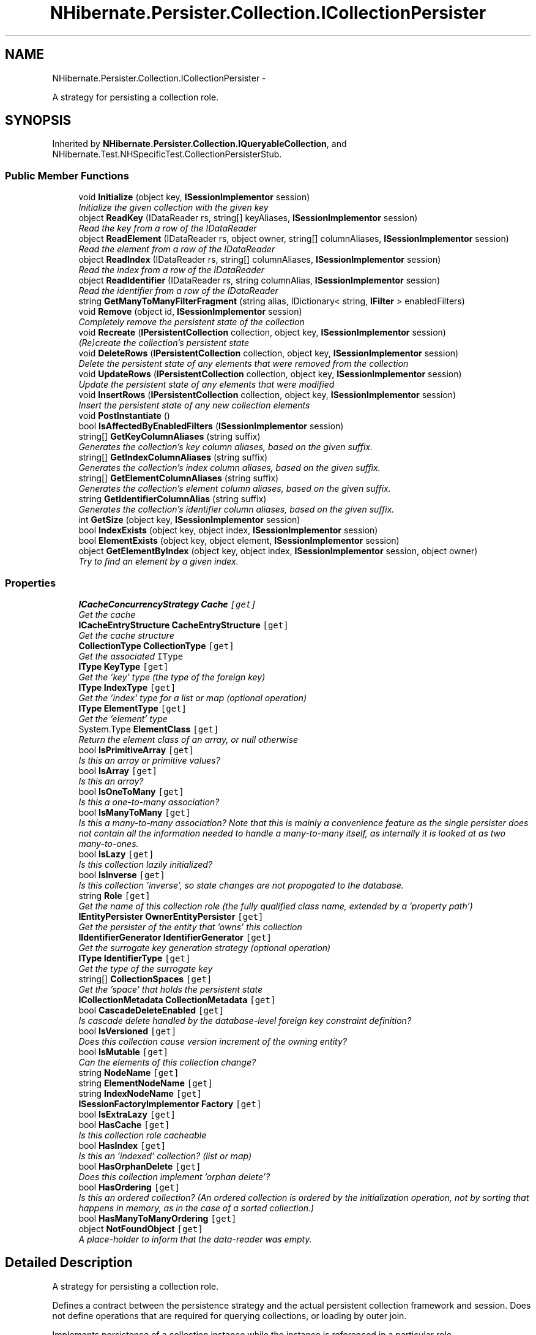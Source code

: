 .TH "NHibernate.Persister.Collection.ICollectionPersister" 3 "Fri Jul 5 2013" "Version 1.0" "HSA.InfoSys" \" -*- nroff -*-
.ad l
.nh
.SH NAME
NHibernate.Persister.Collection.ICollectionPersister \- 
.PP
A strategy for persisting a collection role\&.  

.SH SYNOPSIS
.br
.PP
.PP
Inherited by \fBNHibernate\&.Persister\&.Collection\&.IQueryableCollection\fP, and NHibernate\&.Test\&.NHSpecificTest\&.CollectionPersisterStub\&.
.SS "Public Member Functions"

.in +1c
.ti -1c
.RI "void \fBInitialize\fP (object key, \fBISessionImplementor\fP session)"
.br
.RI "\fIInitialize the given collection with the given key \fP"
.ti -1c
.RI "object \fBReadKey\fP (IDataReader rs, string[] keyAliases, \fBISessionImplementor\fP session)"
.br
.RI "\fIRead the key from a row of the IDataReader \fP"
.ti -1c
.RI "object \fBReadElement\fP (IDataReader rs, object owner, string[] columnAliases, \fBISessionImplementor\fP session)"
.br
.RI "\fIRead the element from a row of the IDataReader \fP"
.ti -1c
.RI "object \fBReadIndex\fP (IDataReader rs, string[] columnAliases, \fBISessionImplementor\fP session)"
.br
.RI "\fIRead the index from a row of the IDataReader \fP"
.ti -1c
.RI "object \fBReadIdentifier\fP (IDataReader rs, string columnAlias, \fBISessionImplementor\fP session)"
.br
.RI "\fIRead the identifier from a row of the IDataReader \fP"
.ti -1c
.RI "string \fBGetManyToManyFilterFragment\fP (string alias, IDictionary< string, \fBIFilter\fP > enabledFilters)"
.br
.ti -1c
.RI "void \fBRemove\fP (object id, \fBISessionImplementor\fP session)"
.br
.RI "\fICompletely remove the persistent state of the collection \fP"
.ti -1c
.RI "void \fBRecreate\fP (\fBIPersistentCollection\fP collection, object key, \fBISessionImplementor\fP session)"
.br
.RI "\fI(Re)create the collection's persistent state \fP"
.ti -1c
.RI "void \fBDeleteRows\fP (\fBIPersistentCollection\fP collection, object key, \fBISessionImplementor\fP session)"
.br
.RI "\fIDelete the persistent state of any elements that were removed from the collection \fP"
.ti -1c
.RI "void \fBUpdateRows\fP (\fBIPersistentCollection\fP collection, object key, \fBISessionImplementor\fP session)"
.br
.RI "\fIUpdate the persistent state of any elements that were modified \fP"
.ti -1c
.RI "void \fBInsertRows\fP (\fBIPersistentCollection\fP collection, object key, \fBISessionImplementor\fP session)"
.br
.RI "\fIInsert the persistent state of any new collection elements \fP"
.ti -1c
.RI "void \fBPostInstantiate\fP ()"
.br
.ti -1c
.RI "bool \fBIsAffectedByEnabledFilters\fP (\fBISessionImplementor\fP session)"
.br
.ti -1c
.RI "string[] \fBGetKeyColumnAliases\fP (string suffix)"
.br
.RI "\fIGenerates the collection's key column aliases, based on the given suffix\&. \fP"
.ti -1c
.RI "string[] \fBGetIndexColumnAliases\fP (string suffix)"
.br
.RI "\fIGenerates the collection's index column aliases, based on the given suffix\&. \fP"
.ti -1c
.RI "string[] \fBGetElementColumnAliases\fP (string suffix)"
.br
.RI "\fIGenerates the collection's element column aliases, based on the given suffix\&. \fP"
.ti -1c
.RI "string \fBGetIdentifierColumnAlias\fP (string suffix)"
.br
.RI "\fIGenerates the collection's identifier column aliases, based on the given suffix\&. \fP"
.ti -1c
.RI "int \fBGetSize\fP (object key, \fBISessionImplementor\fP session)"
.br
.ti -1c
.RI "bool \fBIndexExists\fP (object key, object index, \fBISessionImplementor\fP session)"
.br
.ti -1c
.RI "bool \fBElementExists\fP (object key, object element, \fBISessionImplementor\fP session)"
.br
.ti -1c
.RI "object \fBGetElementByIndex\fP (object key, object index, \fBISessionImplementor\fP session, object owner)"
.br
.RI "\fITry to find an element by a given index\&. \fP"
.in -1c
.SS "Properties"

.in +1c
.ti -1c
.RI "\fBICacheConcurrencyStrategy\fP \fBCache\fP\fC [get]\fP"
.br
.RI "\fIGet the cache \fP"
.ti -1c
.RI "\fBICacheEntryStructure\fP \fBCacheEntryStructure\fP\fC [get]\fP"
.br
.RI "\fIGet the cache structure\fP"
.ti -1c
.RI "\fBCollectionType\fP \fBCollectionType\fP\fC [get]\fP"
.br
.RI "\fIGet the associated \fCIType\fP \fP"
.ti -1c
.RI "\fBIType\fP \fBKeyType\fP\fC [get]\fP"
.br
.RI "\fIGet the 'key' type (the type of the foreign key) \fP"
.ti -1c
.RI "\fBIType\fP \fBIndexType\fP\fC [get]\fP"
.br
.RI "\fIGet the 'index' type for a list or map (optional operation) \fP"
.ti -1c
.RI "\fBIType\fP \fBElementType\fP\fC [get]\fP"
.br
.RI "\fIGet the 'element' type \fP"
.ti -1c
.RI "System\&.Type \fBElementClass\fP\fC [get]\fP"
.br
.RI "\fIReturn the element class of an array, or null otherwise \fP"
.ti -1c
.RI "bool \fBIsPrimitiveArray\fP\fC [get]\fP"
.br
.RI "\fIIs this an array or primitive values? \fP"
.ti -1c
.RI "bool \fBIsArray\fP\fC [get]\fP"
.br
.RI "\fIIs this an array? \fP"
.ti -1c
.RI "bool \fBIsOneToMany\fP\fC [get]\fP"
.br
.RI "\fIIs this a one-to-many association?\fP"
.ti -1c
.RI "bool \fBIsManyToMany\fP\fC [get]\fP"
.br
.RI "\fIIs this a many-to-many association? Note that this is mainly a convenience feature as the single persister does not contain all the information needed to handle a many-to-many itself, as internally it is looked at as two many-to-ones\&. \fP"
.ti -1c
.RI "bool \fBIsLazy\fP\fC [get]\fP"
.br
.RI "\fIIs this collection lazily initialized? \fP"
.ti -1c
.RI "bool \fBIsInverse\fP\fC [get]\fP"
.br
.RI "\fIIs this collection 'inverse', so state changes are not propogated to the database\&. \fP"
.ti -1c
.RI "string \fBRole\fP\fC [get]\fP"
.br
.RI "\fIGet the name of this collection role (the fully qualified class name, extended by a 'property path') \fP"
.ti -1c
.RI "\fBIEntityPersister\fP \fBOwnerEntityPersister\fP\fC [get]\fP"
.br
.RI "\fIGet the persister of the entity that 'owns' this collection\fP"
.ti -1c
.RI "\fBIIdentifierGenerator\fP \fBIdentifierGenerator\fP\fC [get]\fP"
.br
.RI "\fIGet the surrogate key generation strategy (optional operation) \fP"
.ti -1c
.RI "\fBIType\fP \fBIdentifierType\fP\fC [get]\fP"
.br
.RI "\fIGet the type of the surrogate key \fP"
.ti -1c
.RI "string[] \fBCollectionSpaces\fP\fC [get]\fP"
.br
.RI "\fIGet the 'space' that holds the persistent state\fP"
.ti -1c
.RI "\fBICollectionMetadata\fP \fBCollectionMetadata\fP\fC [get]\fP"
.br
.ti -1c
.RI "bool \fBCascadeDeleteEnabled\fP\fC [get]\fP"
.br
.RI "\fIIs cascade delete handled by the database-level foreign key constraint definition? \fP"
.ti -1c
.RI "bool \fBIsVersioned\fP\fC [get]\fP"
.br
.RI "\fIDoes this collection cause version increment of the owning entity? \fP"
.ti -1c
.RI "bool \fBIsMutable\fP\fC [get]\fP"
.br
.RI "\fICan the elements of this collection change?\fP"
.ti -1c
.RI "string \fBNodeName\fP\fC [get]\fP"
.br
.ti -1c
.RI "string \fBElementNodeName\fP\fC [get]\fP"
.br
.ti -1c
.RI "string \fBIndexNodeName\fP\fC [get]\fP"
.br
.ti -1c
.RI "\fBISessionFactoryImplementor\fP \fBFactory\fP\fC [get]\fP"
.br
.ti -1c
.RI "bool \fBIsExtraLazy\fP\fC [get]\fP"
.br
.ti -1c
.RI "bool \fBHasCache\fP\fC [get]\fP"
.br
.RI "\fIIs this collection role cacheable \fP"
.ti -1c
.RI "bool \fBHasIndex\fP\fC [get]\fP"
.br
.RI "\fIIs this an 'indexed' collection? (list or map) \fP"
.ti -1c
.RI "bool \fBHasOrphanDelete\fP\fC [get]\fP"
.br
.RI "\fIDoes this collection implement 'orphan delete'? \fP"
.ti -1c
.RI "bool \fBHasOrdering\fP\fC [get]\fP"
.br
.RI "\fIIs this an ordered collection? (An ordered collection is ordered by the initialization operation, not by sorting that happens in memory, as in the case of a sorted collection\&.) \fP"
.ti -1c
.RI "bool \fBHasManyToManyOrdering\fP\fC [get]\fP"
.br
.ti -1c
.RI "object \fBNotFoundObject\fP\fC [get]\fP"
.br
.RI "\fIA place-holder to inform that the data-reader was empty\&. \fP"
.in -1c
.SH "Detailed Description"
.PP 
A strategy for persisting a collection role\&. 

Defines a contract between the persistence strategy and the actual persistent collection framework and session\&. Does not define operations that are required for querying collections, or loading by outer join\&. 
.PP
Implements persistence of a collection instance while the instance is referenced in a particular role\&. 
.PP
This class is highly coupled to the IPersistentCollection hierarchy, since double dispatch is used to load and update collection elements\&. 
.PP
May be considered an immutable view of the mapping object 
.PP
Definition at line 30 of file ICollectionPersister\&.cs\&.
.SH "Member Function Documentation"
.PP 
.SS "void NHibernate\&.Persister\&.Collection\&.ICollectionPersister\&.DeleteRows (\fBIPersistentCollection\fPcollection, objectkey, \fBISessionImplementor\fPsession)"

.PP
Delete the persistent state of any elements that were removed from the collection 
.PP
\fBParameters:\fP
.RS 4
\fIcollection\fP 
.br
\fIkey\fP 
.br
\fIsession\fP 
.RE
.PP

.PP
Implemented in \fBNHibernate\&.Persister\&.Collection\&.AbstractCollectionPersister\fP\&.
.SS "object NHibernate\&.Persister\&.Collection\&.ICollectionPersister\&.GetElementByIndex (objectkey, objectindex, \fBISessionImplementor\fPsession, objectowner)"

.PP
Try to find an element by a given index\&. 
.PP
\fBParameters:\fP
.RS 4
\fIkey\fP The key of the collection (collection-owner identifier)
.br
\fIindex\fP The given index\&.
.br
\fIsession\fP The active \fBISession\fP\&.
.br
\fIowner\fP The owner of the collection\&.
.RE
.PP
\fBReturns:\fP
.RS 4
The value of the element where available; otherwise \fBNotFoundObject\fP\&.
.RE
.PP

.PP
Implemented in \fBNHibernate\&.Persister\&.Collection\&.AbstractCollectionPersister\fP, and \fBNHibernate\&.Persister\&.Collection\&.OneToManyPersister\fP\&.
.SS "string [] NHibernate\&.Persister\&.Collection\&.ICollectionPersister\&.GetElementColumnAliases (stringsuffix)"

.PP
Generates the collection's element column aliases, based on the given suffix\&. 
.PP
\fBParameters:\fP
.RS 4
\fIsuffix\fP The suffix to use in the element column alias generation\&.
.RE
.PP
\fBReturns:\fP
.RS 4
The element column aliases\&.
.RE
.PP

.PP
Implemented in \fBNHibernate\&.Persister\&.Collection\&.AbstractCollectionPersister\fP\&.
.SS "string NHibernate\&.Persister\&.Collection\&.ICollectionPersister\&.GetIdentifierColumnAlias (stringsuffix)"

.PP
Generates the collection's identifier column aliases, based on the given suffix\&. 
.PP
\fBParameters:\fP
.RS 4
\fIsuffix\fP The suffix to use in the identifier column alias generation\&.
.RE
.PP
\fBReturns:\fP
.RS 4
The identifier column aliases\&.
.RE
.PP

.PP
Implemented in \fBNHibernate\&.Persister\&.Collection\&.AbstractCollectionPersister\fP\&.
.SS "string [] NHibernate\&.Persister\&.Collection\&.ICollectionPersister\&.GetIndexColumnAliases (stringsuffix)"

.PP
Generates the collection's index column aliases, based on the given suffix\&. 
.PP
\fBParameters:\fP
.RS 4
\fIsuffix\fP The suffix to use in the index column alias generation\&.
.RE
.PP
\fBReturns:\fP
.RS 4
The index column aliases, or null if not indexed\&.
.RE
.PP

.PP
Implemented in \fBNHibernate\&.Persister\&.Collection\&.AbstractCollectionPersister\fP\&.
.SS "string [] NHibernate\&.Persister\&.Collection\&.ICollectionPersister\&.GetKeyColumnAliases (stringsuffix)"

.PP
Generates the collection's key column aliases, based on the given suffix\&. 
.PP
\fBParameters:\fP
.RS 4
\fIsuffix\fP The suffix to use in the key column alias generation\&.
.RE
.PP
\fBReturns:\fP
.RS 4
The key column aliases\&.
.RE
.PP

.PP
Implemented in \fBNHibernate\&.Persister\&.Collection\&.AbstractCollectionPersister\fP\&.
.SS "void NHibernate\&.Persister\&.Collection\&.ICollectionPersister\&.Initialize (objectkey, \fBISessionImplementor\fPsession)"

.PP
Initialize the given collection with the given key 
.PP
\fBParameters:\fP
.RS 4
\fIkey\fP 
.br
\fIsession\fP 
.RE
.PP

.PP
Implemented in \fBNHibernate\&.Persister\&.Collection\&.AbstractCollectionPersister\fP\&.
.SS "void NHibernate\&.Persister\&.Collection\&.ICollectionPersister\&.InsertRows (\fBIPersistentCollection\fPcollection, objectkey, \fBISessionImplementor\fPsession)"

.PP
Insert the persistent state of any new collection elements 
.PP
\fBParameters:\fP
.RS 4
\fIcollection\fP 
.br
\fIkey\fP 
.br
\fIsession\fP 
.RE
.PP

.PP
Implemented in \fBNHibernate\&.Persister\&.Collection\&.AbstractCollectionPersister\fP\&.
.SS "object NHibernate\&.Persister\&.Collection\&.ICollectionPersister\&.ReadElement (IDataReaderrs, objectowner, string[]columnAliases, \fBISessionImplementor\fPsession)"

.PP
Read the element from a row of the IDataReader 
.PP
Implemented in \fBNHibernate\&.Persister\&.Collection\&.AbstractCollectionPersister\fP\&.
.SS "object NHibernate\&.Persister\&.Collection\&.ICollectionPersister\&.ReadIdentifier (IDataReaderrs, stringcolumnAlias, \fBISessionImplementor\fPsession)"

.PP
Read the identifier from a row of the IDataReader 
.PP
Implemented in \fBNHibernate\&.Persister\&.Collection\&.AbstractCollectionPersister\fP\&.
.SS "object NHibernate\&.Persister\&.Collection\&.ICollectionPersister\&.ReadIndex (IDataReaderrs, string[]columnAliases, \fBISessionImplementor\fPsession)"

.PP
Read the index from a row of the IDataReader 
.PP
Implemented in \fBNHibernate\&.Persister\&.Collection\&.AbstractCollectionPersister\fP\&.
.SS "object NHibernate\&.Persister\&.Collection\&.ICollectionPersister\&.ReadKey (IDataReaderrs, string[]keyAliases, \fBISessionImplementor\fPsession)"

.PP
Read the key from a row of the IDataReader 
.PP
Implemented in \fBNHibernate\&.Persister\&.Collection\&.AbstractCollectionPersister\fP\&.
.SS "void NHibernate\&.Persister\&.Collection\&.ICollectionPersister\&.Recreate (\fBIPersistentCollection\fPcollection, objectkey, \fBISessionImplementor\fPsession)"

.PP
(Re)create the collection's persistent state 
.PP
\fBParameters:\fP
.RS 4
\fIcollection\fP 
.br
\fIkey\fP 
.br
\fIsession\fP 
.RE
.PP

.PP
Implemented in \fBNHibernate\&.Persister\&.Collection\&.AbstractCollectionPersister\fP\&.
.SS "void NHibernate\&.Persister\&.Collection\&.ICollectionPersister\&.Remove (objectid, \fBISessionImplementor\fPsession)"

.PP
Completely remove the persistent state of the collection 
.PP
\fBParameters:\fP
.RS 4
\fIid\fP 
.br
\fIsession\fP 
.RE
.PP

.PP
Implemented in \fBNHibernate\&.Persister\&.Collection\&.AbstractCollectionPersister\fP\&.
.SS "void NHibernate\&.Persister\&.Collection\&.ICollectionPersister\&.UpdateRows (\fBIPersistentCollection\fPcollection, objectkey, \fBISessionImplementor\fPsession)"

.PP
Update the persistent state of any elements that were modified 
.PP
\fBParameters:\fP
.RS 4
\fIcollection\fP 
.br
\fIkey\fP 
.br
\fIsession\fP 
.RE
.PP

.PP
Implemented in \fBNHibernate\&.Persister\&.Collection\&.AbstractCollectionPersister\fP\&.
.SH "Property Documentation"
.PP 
.SS "\fBICacheConcurrencyStrategy\fP NHibernate\&.Persister\&.Collection\&.ICollectionPersister\&.Cache\fC [get]\fP"

.PP
Get the cache 
.PP
Definition at line 35 of file ICollectionPersister\&.cs\&.
.SS "\fBICacheEntryStructure\fP NHibernate\&.Persister\&.Collection\&.ICollectionPersister\&.CacheEntryStructure\fC [get]\fP"

.PP
Get the cache structure
.PP
Definition at line 38 of file ICollectionPersister\&.cs\&.
.SS "bool NHibernate\&.Persister\&.Collection\&.ICollectionPersister\&.CascadeDeleteEnabled\fC [get]\fP"

.PP
Is cascade delete handled by the database-level foreign key constraint definition? 
.PP
Definition at line 123 of file ICollectionPersister\&.cs\&.
.SS "string [] NHibernate\&.Persister\&.Collection\&.ICollectionPersister\&.CollectionSpaces\fC [get]\fP"

.PP
Get the 'space' that holds the persistent state
.PP
Definition at line 115 of file ICollectionPersister\&.cs\&.
.SS "\fBCollectionType\fP NHibernate\&.Persister\&.Collection\&.ICollectionPersister\&.CollectionType\fC [get]\fP"

.PP
Get the associated \fCIType\fP 
.PP
Definition at line 43 of file ICollectionPersister\&.cs\&.
.SS "System\&.Type NHibernate\&.Persister\&.Collection\&.ICollectionPersister\&.ElementClass\fC [get]\fP"

.PP
Return the element class of an array, or null otherwise 
.PP
Definition at line 63 of file ICollectionPersister\&.cs\&.
.SS "\fBIType\fP NHibernate\&.Persister\&.Collection\&.ICollectionPersister\&.ElementType\fC [get]\fP"

.PP
Get the 'element' type 
.PP
Definition at line 58 of file ICollectionPersister\&.cs\&.
.SS "bool NHibernate\&.Persister\&.Collection\&.ICollectionPersister\&.HasCache\fC [get]\fP"

.PP
Is this collection role cacheable 
.PP
Definition at line 152 of file ICollectionPersister\&.cs\&.
.SS "bool NHibernate\&.Persister\&.Collection\&.ICollectionPersister\&.HasIndex\fC [get]\fP"

.PP
Is this an 'indexed' collection? (list or map) 
.PP
Definition at line 182 of file ICollectionPersister\&.cs\&.
.SS "bool NHibernate\&.Persister\&.Collection\&.ICollectionPersister\&.HasOrdering\fC [get]\fP"

.PP
Is this an ordered collection? (An ordered collection is ordered by the initialization operation, not by sorting that happens in memory, as in the case of a sorted collection\&.) 
.PP
Definition at line 233 of file ICollectionPersister\&.cs\&.
.SS "bool NHibernate\&.Persister\&.Collection\&.ICollectionPersister\&.HasOrphanDelete\fC [get]\fP"

.PP
Does this collection implement 'orphan delete'? 
.PP
Definition at line 226 of file ICollectionPersister\&.cs\&.
.SS "\fBIIdentifierGenerator\fP NHibernate\&.Persister\&.Collection\&.ICollectionPersister\&.IdentifierGenerator\fC [get]\fP"

.PP
Get the surrogate key generation strategy (optional operation) 
.PP
Definition at line 107 of file ICollectionPersister\&.cs\&.
.SS "\fBIType\fP NHibernate\&.Persister\&.Collection\&.ICollectionPersister\&.IdentifierType\fC [get]\fP"

.PP
Get the type of the surrogate key 
.PP
Definition at line 112 of file ICollectionPersister\&.cs\&.
.SS "\fBIType\fP NHibernate\&.Persister\&.Collection\&.ICollectionPersister\&.IndexType\fC [get]\fP"

.PP
Get the 'index' type for a list or map (optional operation) 
.PP
Definition at line 53 of file ICollectionPersister\&.cs\&.
.SS "bool NHibernate\&.Persister\&.Collection\&.ICollectionPersister\&.IsArray\fC [get]\fP"

.PP
Is this an array? 
.PP
Definition at line 73 of file ICollectionPersister\&.cs\&.
.SS "bool NHibernate\&.Persister\&.Collection\&.ICollectionPersister\&.IsInverse\fC [get]\fP"

.PP
Is this collection 'inverse', so state changes are not propogated to the database\&. 
.PP
Definition at line 94 of file ICollectionPersister\&.cs\&.
.SS "bool NHibernate\&.Persister\&.Collection\&.ICollectionPersister\&.IsLazy\fC [get]\fP"

.PP
Is this collection lazily initialized? 
.PP
Definition at line 89 of file ICollectionPersister\&.cs\&.
.SS "bool NHibernate\&.Persister\&.Collection\&.ICollectionPersister\&.IsManyToMany\fC [get]\fP"

.PP
Is this a many-to-many association? Note that this is mainly a convenience feature as the single persister does not contain all the information needed to handle a many-to-many itself, as internally it is looked at as two many-to-ones\&. 
.PP
Definition at line 84 of file ICollectionPersister\&.cs\&.
.SS "bool NHibernate\&.Persister\&.Collection\&.ICollectionPersister\&.IsMutable\fC [get]\fP"

.PP
Can the elements of this collection change?
.PP
Definition at line 131 of file ICollectionPersister\&.cs\&.
.SS "bool NHibernate\&.Persister\&.Collection\&.ICollectionPersister\&.IsOneToMany\fC [get]\fP"

.PP
Is this a one-to-many association?
.PP
Definition at line 76 of file ICollectionPersister\&.cs\&.
.SS "bool NHibernate\&.Persister\&.Collection\&.ICollectionPersister\&.IsPrimitiveArray\fC [get]\fP"

.PP
Is this an array or primitive values? 
.PP
Definition at line 68 of file ICollectionPersister\&.cs\&.
.SS "bool NHibernate\&.Persister\&.Collection\&.ICollectionPersister\&.IsVersioned\fC [get]\fP"

.PP
Does this collection cause version increment of the owning entity? 
.PP
Definition at line 128 of file ICollectionPersister\&.cs\&.
.SS "\fBIType\fP NHibernate\&.Persister\&.Collection\&.ICollectionPersister\&.KeyType\fC [get]\fP"

.PP
Get the 'key' type (the type of the foreign key) 
.PP
Definition at line 48 of file ICollectionPersister\&.cs\&.
.SS "object NHibernate\&.Persister\&.Collection\&.ICollectionPersister\&.NotFoundObject\fC [get]\fP"

.PP
A place-holder to inform that the data-reader was empty\&. 
.PP
Definition at line 290 of file ICollectionPersister\&.cs\&.
.SS "\fBIEntityPersister\fP NHibernate\&.Persister\&.Collection\&.ICollectionPersister\&.OwnerEntityPersister\fC [get]\fP"

.PP
Get the persister of the entity that 'owns' this collection
.PP
Definition at line 102 of file ICollectionPersister\&.cs\&.
.SS "string NHibernate\&.Persister\&.Collection\&.ICollectionPersister\&.Role\fC [get]\fP"

.PP
Get the name of this collection role (the fully qualified class name, extended by a 'property path') 
.PP
Definition at line 99 of file ICollectionPersister\&.cs\&.

.SH "Author"
.PP 
Generated automatically by Doxygen for HSA\&.InfoSys from the source code\&.
